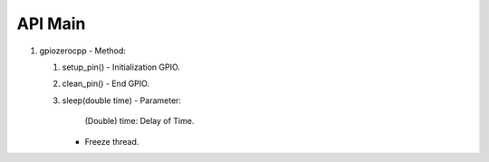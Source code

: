 ==========
API Main
==========
1) gpiozerocpp 
   - Method:
   
   1) setup_pin() 
      - Initialization GPIO.
      
   2) clean_pin() 
      - End GPIO. 
      
   3) sleep(double time)
      - Parameter: 
         
        (Double) time: Delay of Time.
      - Freeze thread.
